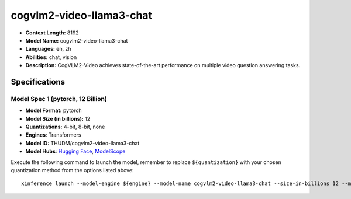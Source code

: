 .. _models_llm_cogvlm2-video-llama3-chat:

========================================
cogvlm2-video-llama3-chat
========================================

- **Context Length:** 8192
- **Model Name:** cogvlm2-video-llama3-chat
- **Languages:** en, zh
- **Abilities:** chat, vision
- **Description:** CogVLM2-Video achieves state-of-the-art performance on multiple video question answering tasks.

Specifications
^^^^^^^^^^^^^^


Model Spec 1 (pytorch, 12 Billion)
++++++++++++++++++++++++++++++++++++++++

- **Model Format:** pytorch
- **Model Size (in billions):** 12
- **Quantizations:** 4-bit, 8-bit, none
- **Engines**: Transformers
- **Model ID:** THUDM/cogvlm2-video-llama3-chat
- **Model Hubs**:  `Hugging Face <https://huggingface.co/THUDM/cogvlm2-video-llama3-chat>`__, `ModelScope <https://modelscope.cn/models/ZhipuAI/cogvlm2-video-llama3-chat>`__

Execute the following command to launch the model, remember to replace ``${quantization}`` with your
chosen quantization method from the options listed above::

   xinference launch --model-engine ${engine} --model-name cogvlm2-video-llama3-chat --size-in-billions 12 --model-format pytorch --quantization ${quantization}


